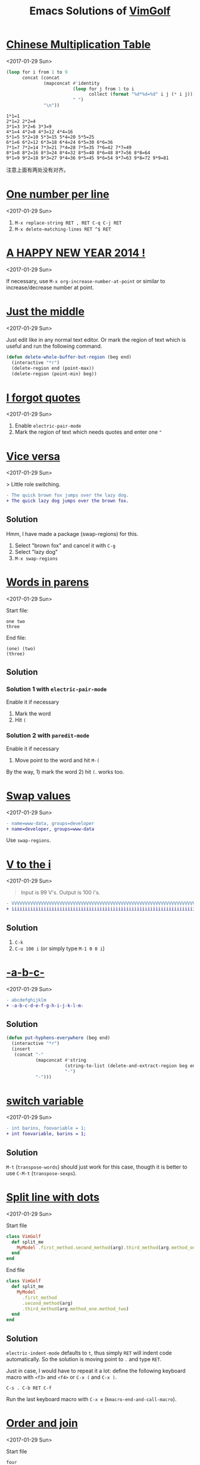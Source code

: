 #+TITLE: Emacs Solutions of [[http://www.vimgolf.com/][VimGolf]]

* [[https://vimgolf.com/challenges/510b1c61e48b7e0002000028][Chinese Multiplication Table]]
<2017-01-29 Sun>

#+BEGIN_SRC emacs-lisp :exports both
(loop for i from 1 to 9
      concat (concat
              (mapconcat #'identity
                         (loop for j from 1 to i
                               collect (format "%d*%d=%d" i j (* i j)))
                         " ")
              "\n"))
#+END_SRC

#+RESULTS:
: 1*1=1
: 2*1=2 2*2=4
: 3*1=3 3*2=6 3*3=9
: 4*1=4 4*2=8 4*3=12 4*4=16
: 5*1=5 5*2=10 5*3=15 5*4=20 5*5=25
: 6*1=6 6*2=12 6*3=18 6*4=24 6*5=30 6*6=36
: 7*1=7 7*2=14 7*3=21 7*4=28 7*5=35 7*6=42 7*7=49
: 8*1=8 8*2=16 8*3=24 8*4=32 8*5=40 8*6=48 8*7=56 8*8=64
: 9*1=9 9*2=18 9*3=27 9*4=36 9*5=45 9*6=54 9*7=63 9*8=72 9*9=81

注意上面有两处没有对齐。

* [[https://vimgolf.com/challenges/56fb2e75ccffcc0009026473][One number per line]]
<2017-01-29 Sun>

1. ~M-x replace-string RET , RET C-q C-j RET~
2. ~M-x delete-matching-lines RET ^$ RET~

* [[https://vimgolf.com/challenges/52c3cb0d9b8634000200000e][A HAPPY NEW YEAR 2014 !]]
<2017-01-29 Sun>

If necessary, use ~M-x org-increase-number-at-point~ or similar to
increase/decrease number at point.

* [[https://vimgolf.com/challenges/54862fbb3f90ac0002904cf5][Just the middle]]
<2017-01-29 Sun>

Just edit like in any normal text editor. Or mark the region of text
which is useful and run the following command.

#+BEGIN_SRC emacs-lisp
(defun delete-whole-buffer-but-region (beg end)
  (interactive "*r")
  (delete-region end (point-max))
  (delete-region (point-min) beg))
#+END_SRC

* [[https://vimgolf.com/challenges/5462e3f41198b80002512673][I forgot quotes]]
<2017-01-29 Sun>

1. Enable ~electric-pair-mode~
2. Mark the region of text which needs quotes and enter one ~"~

* [[http://www.vimgolf.com/challenges/55bcdc3ef4219f456102374f][Vice versa]]
<2017-01-29 Sun>

> Little role switching.

#+BEGIN_SRC diff
- The quick brown fox jumps over the lazy dog.
+ The quick lazy dog jumps over the brown fox.
#+END_SRC

** Solution

Hmm, I have made a package (swap-regions) for this.

1. Select "brown fox" and cancel it with ~C-g~
2. Select "lazy dog"
3. ~M-x swap-regions~

* [[http://www.vimgolf.com/challenges/5192f96ad8df110002000002][Words in parens]]
<2017-01-29 Sun>

Start file:

#+BEGIN_EXAMPLE
one two
three
#+END_EXAMPLE

End file:

#+BEGIN_EXAMPLE
(one) (two)
(three)
#+END_EXAMPLE

** Solution

*** Solution 1 with ~electric-pair-mode~

Enable it if necessary

1. Mark the word
2. Hit ~(~

*** Solution 2 with ~paredit-mode~

Enable it if necessary

1. Move point to the word and hit ~M-(~

By the way, 1) mark the word 2) hit ~(~. works too.

* [[http://www.vimgolf.com/challenges/56d70389bbbe462aff01d42a][Swap values]]
<2017-01-29 Sun>

#+BEGIN_SRC diff
- name=www-data, groups=developer
+ name=developer, groups=www-data
#+END_SRC

Use ~swap-regions~.

* [[http://www.vimgolf.com/challenges/53d93fc3768e280002124f23][V to the i]]
<2017-01-29 Sun>

#+BEGIN_QUOTE
Input is 99 V's. Output is 100 i's.
#+END_QUOTE

#+BEGIN_SRC diff
- VVVVVVVVVVVVVVVVVVVVVVVVVVVVVVVVVVVVVVVVVVVVVVVVVVVVVVVVVVVVVVVVVVVVVVVVVVVVVVVVVVVVVVVVVVVVVVVVVVV
+ iiiiiiiiiiiiiiiiiiiiiiiiiiiiiiiiiiiiiiiiiiiiiiiiiiiiiiiiiiiiiiiiiiiiiiiiiiiiiiiiiiiiiiiiiiiiiiiiiiii
#+END_SRC

** Solution

1. ~C-k~
2. ~C-u 100 i~ (or simply type ~M-1 0 0 i~)

* [[http://www.vimgolf.com/challenges/540629666a1e4000020d9e5a][-a-b-c-]]
<2017-01-29 Sun>

#+BEGIN_SRC diff
- abcdefghijklm
+ -a-b-c-d-e-f-g-h-i-j-k-l-m-
#+END_SRC

** Solution

#+BEGIN_SRC emacs-lisp
(defun put-hyphens-everywhere (beg end)
  (interactive "*r")
  (insert
   (concat "-"
           (mapconcat #'string
                      (string-to-list (delete-and-extract-region beg end))
                      "-")
           "-")))
#+END_SRC

* [[http://www.vimgolf.com/challenges/4f0720c8f037090001000007][switch variable]]
<2017-01-29 Sun>

#+BEGIN_SRC diff
- int barins, foovariable = 1;
+ int foovariable, barins = 1;
#+END_SRC

** Solution

~M-t~ (~transpose-words~) should just work for this case, thougth it
is better to use ~C-M-t~ (~transpose-sexps~).

* [[https://vimgolf.com/challenges/57343555fd77ad227900df4a][Split line with dots]]
<2017-01-29 Sun>

Start file

#+BEGIN_SRC ruby
class VimGolf
  def split_me
    MyModel .first_method.second_method(arg).third_method(arg.method_one.method_two)
  end
end
#+END_SRC

End file

#+BEGIN_SRC ruby
class VimGolf
  def split_me
    MyModel
      .first_method
      .second_method(arg)
      .third_method(arg.method_one.method_two)
  end
end
#+END_SRC

** Solution

~electric-indent-mode~ defaults to ~t~, thus simply ~RET~ will indent
code automatically. So the solution is moving point to ~.~ and type
~RET~.

Just in case, I would have to repeat it a lot: define the following
keyboard macro with ~<f3>~ and ~<f4>~ or ~C-x (~ and ~C-x )~.

#+BEGIN_EXAMPLE
C-s . C-b RET C-f
#+END_EXAMPLE

Run the last keyboard macro with ~C-x e~
(~kmacro-end-and-call-macro~).

* [[https://vimgolf.com/challenges/583112d0215b7c3ed2016bdb][Order and join]]
<2017-01-29 Sun>

Start file

#+BEGIN_EXAMPLE
four
one
two
five
three
six
#+END_EXAMPLE

End file

#+BEGIN_EXAMPLE
one two three
four five
six
#+END_EXAMPLE

** Solution

Type ~M-^~ (~delete-indentation~ or its alias ~join-line~) for several
times and in several places.

* [[https://vimgolf.com/challenges/559c30948ef59c0eb7000002][Collect List]]
<2017-01-29 Sun>

Start file

#+BEGIN_EXAMPLE
  * item1
  * item2
  * item3
  * item4
  * item5
#+END_EXAMPLE

End file

#+BEGIN_EXAMPLE
item1,item2,item3,item4,item5
#+END_EXAMPLE

** Solution

1. Remove the prefix "* "
   1. Mark the rectangle region with ~C-x SPC~
   2. Delete it with ~C-w~
2. Join the line with "," by ~M-% C-q C-j RET , RET~ (~query-replace~)

* [[https://vimgolf.com/challenges/576c778ea4896a561b01b4f2][Copy three lines]]
<2017-01-29 Sun>

1. Mark the text and copy it with ~M-w~
2. Yank the text with ~M-y~ (~helm-show-kill-ring~) and delete unneeded
   text with ~C-k~
3. Repeat step 2

* [[https://vimgolf.com/challenges/54595b13128576000257a3c1][Basic renumbering]]
<2017-01-29 Sun>

Start file

#+BEGIN_EXAMPLE
10 PRINT "The actual"
15 PRINT "code doesn't"
16 PRINT "really matter."
20 PRINT "Just take"
25 PRINT "care of"
30 PRINT "the numbers."
#+END_EXAMPLE

End file

#+BEGIN_EXAMPLE
10 PRINT "The actual"
20 PRINT "code doesn't"
30 PRINT "really matter."
40 PRINT "Just take"
50 PRINT "care of"
60 PRINT "the numbers."
#+END_EXAMPLE

** Solution

- Remove old prefix with ~C-x SPC~ (~rectangle-mark-mode~) and ~C-w~
- Insert new prefix with the following command (Notes that ~C-x r N~
  (~rectangle-number-lines~)'s step always is 1 thus doesn't work
  here)

#+BEGIN_SRC emacs-lisp
(defun number-region (start end start-at step)
  (interactive "*r\nnNumber to count from: \nnStep: ")
  (apply-on-rectangle (lambda (start end _arg)
                        (move-to-column start t)
                        (insert (format "%d " start-at))
                        (incf start-at step))
                      start end nil))
#+END_SRC
